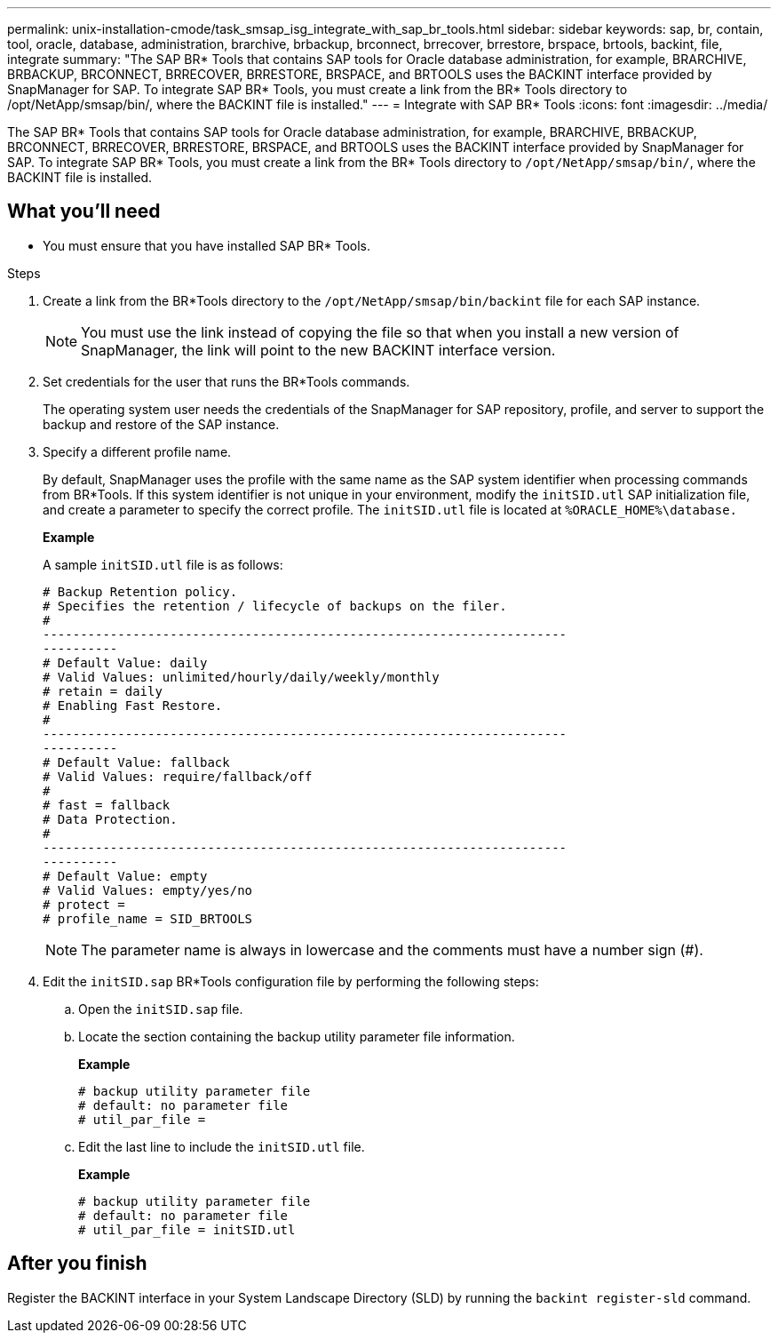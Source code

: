 ---
permalink: unix-installation-cmode/task_smsap_isg_integrate_with_sap_br_tools.html
sidebar: sidebar
keywords: sap, br, contain, tool, oracle, database, administration, brarchive, brbackup, brconnect, brrecover, brrestore, brspace, brtools, backint, file, integrate
summary: "The SAP BR* Tools that contains SAP tools for Oracle database administration, for example, BRARCHIVE, BRBACKUP, BRCONNECT, BRRECOVER, BRRESTORE, BRSPACE, and BRTOOLS uses the BACKINT interface provided by SnapManager for SAP. To integrate SAP BR* Tools, you must create a link from the BR* Tools directory to /opt/NetApp/smsap/bin/, where the BACKINT file is installed."
---
= Integrate with SAP BR* Tools
:icons: font
:imagesdir: ../media/

[.lead]
The SAP BR* Tools that contains SAP tools for Oracle database administration, for example, BRARCHIVE, BRBACKUP, BRCONNECT, BRRECOVER, BRRESTORE, BRSPACE, and BRTOOLS uses the BACKINT interface provided by SnapManager for SAP. To integrate SAP BR* Tools, you must create a link from the BR* Tools directory to `/opt/NetApp/smsap/bin/`, where the BACKINT file is installed.

== What you'll need

* You must ensure that you have installed SAP BR* Tools.

.Steps

. Create a link from the BR*Tools directory to the `/opt/NetApp/smsap/bin/backint` file for each SAP instance.
+
NOTE: You must use the link instead of copying the file so that when you install a new version of SnapManager, the link will point to the new BACKINT interface version.

. Set credentials for the user that runs the BR*Tools commands.
+
The operating system user needs the credentials of the SnapManager for SAP repository, profile, and server to support the backup and restore of the SAP instance.

. Specify a different profile name.
+
By default, SnapManager uses the profile with the same name as the SAP system identifier when processing commands from BR*Tools. If this system identifier is not unique in your environment, modify the `initSID.utl` SAP initialization file, and create a parameter to specify the correct profile. The `initSID.utl` file is located at `%ORACLE_HOME%\database.`
+
*Example*
+
A sample `initSID.utl` file is as follows:
+
----
# Backup Retention policy.
# Specifies the retention / lifecycle of backups on the filer.
#
----------------------------------------------------------------------
----------
# Default Value: daily
# Valid Values: unlimited/hourly/daily/weekly/monthly
# retain = daily
# Enabling Fast Restore.
#
----------------------------------------------------------------------
----------
# Default Value: fallback
# Valid Values: require/fallback/off
#
# fast = fallback
# Data Protection.
#
----------------------------------------------------------------------
----------
# Default Value: empty
# Valid Values: empty/yes/no
# protect =
# profile_name = SID_BRTOOLS
----
+
NOTE: The parameter name is always in lowercase and the comments must have a number sign (#).

. Edit the `initSID.sap` BR*Tools configuration file by performing the following steps:
 .. Open the `initSID.sap` file.
 .. Locate the section containing the backup utility parameter file information.
+
*Example*
+
----
# backup utility parameter file
# default: no parameter file
# util_par_file =
----

 .. Edit the last line to include the `initSID.utl` file.
+
*Example*
+
----
# backup utility parameter file
# default: no parameter file
# util_par_file = initSID.utl
----

== After you finish

Register the BACKINT interface in your System Landscape Directory (SLD) by running the `backint register-sld` command.

